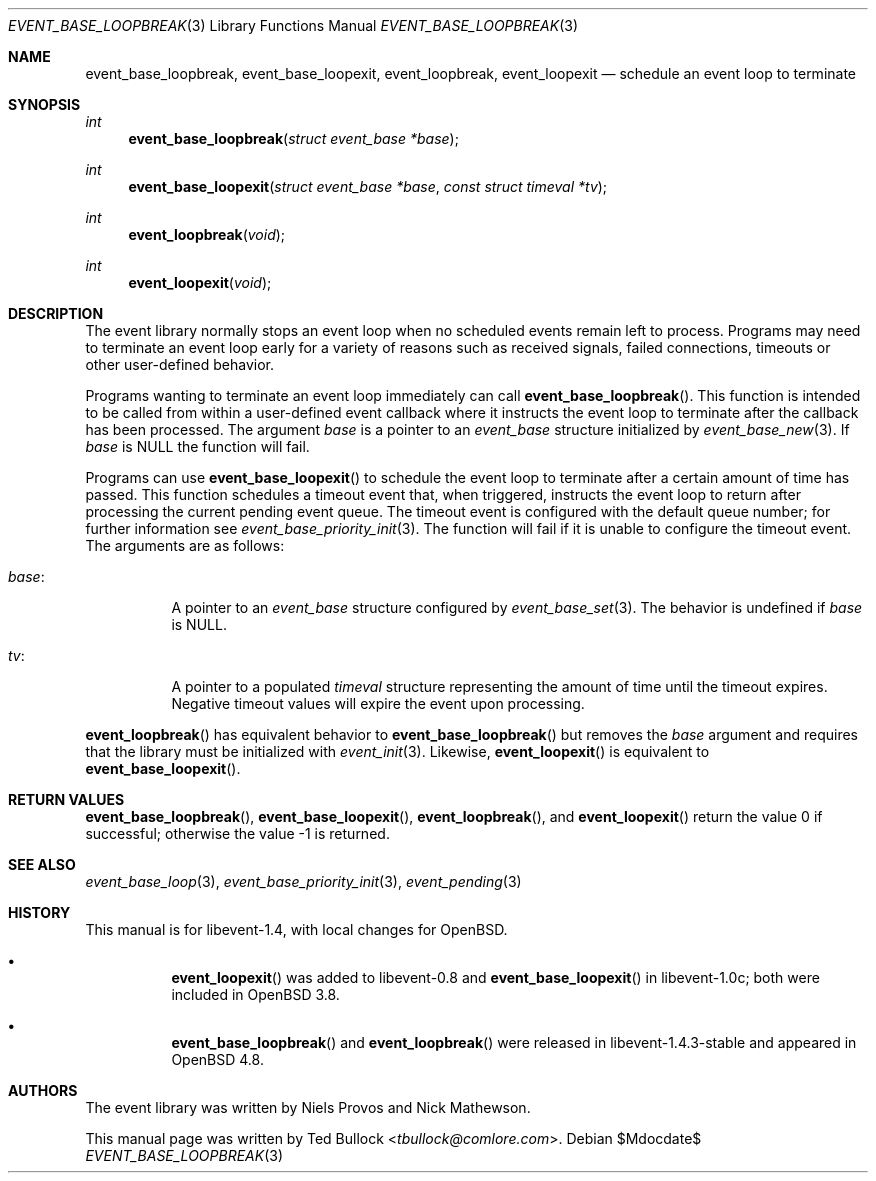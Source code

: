 .\" $OpenBSD$
.\" Copyright (c) 2023 Ted Bullock <tbullock@comlore.com>
.\"
.\" Permission to use, copy, modify, and distribute this software for any
.\" purpose with or without fee is hereby granted, provided that the above
.\" copyright notice and this permission notice appear in all copies.
.\"
.\" THE SOFTWARE IS PROVIDED "AS IS" AND THE AUTHOR DISCLAIMS ALL WARRANTIES
.\" WITH REGARD TO THIS SOFTWARE INCLUDING ALL IMPLIED WARRANTIES OF
.\" MERCHANTABILITY AND FITNESS. IN NO EVENT SHALL THE AUTHOR BE LIABLE FOR
.\" ANY SPECIAL, DIRECT, INDIRECT, OR CONSEQUENTIAL DAMAGES OR ANY DAMAGES
.\" WHATSOEVER RESULTING FROM LOSS OF USE, DATA OR PROFITS, WHETHER IN AN
.\" ACTION OF CONTRACT, NEGLIGENCE OR OTHER TORTIOUS ACTION, ARISING OUT OF
.\" OR IN CONNECTION WITH THE USE OR PERFORMANCE OF THIS SOFTWARE.
.\"
.Dd $Mdocdate$
.Dt EVENT_BASE_LOOPBREAK 3
.Os
.Sh NAME
.Nm event_base_loopbreak ,
.Nm event_base_loopexit ,
.Nm event_loopbreak ,
.Nm event_loopexit
.Nd schedule an event loop to terminate
.Sh SYNOPSIS
.Ft int
.Fn event_base_loopbreak "struct event_base *base"
.Ft int
.Fn event_base_loopexit "struct event_base *base" "const struct timeval *tv"
.Ft int
.Fn event_loopbreak void
.Ft int
.Fn event_loopexit void
.Sh DESCRIPTION
The event library normally stops an event loop when no scheduled events remain
left to process.
Programs may need to terminate an event loop early for a variety
of reasons such as received signals, failed connections, timeouts or other
user-defined behavior.
.Pp
Programs wanting to terminate an event loop immediately can call
.Fn event_base_loopbreak .
This function is intended to be called from within a user-defined event
callback where it instructs the event loop to terminate after the callback
has been processed.
The argument
.Va base
is a pointer to an
.Vt event_base
structure initialized by
.Xr event_base_new 3 .
If
.Va base
is
.Dv NULL
the function will fail.
.Pp
Programs can use
.Fn event_base_loopexit
to schedule the event loop to terminate after a certain amount of time has
passed.
This function schedules a timeout event that, when triggered, instructs the
event loop to return after processing the current pending event queue.
The timeout event is configured with the default queue number; for further
information see
.Xr event_base_priority_init 3 .
The function will fail if it is unable to configure the timeout event.
The arguments are as follows:
.Bl -tag -width Ds
.It Va base :
A pointer to an
.Vt event_base
structure configured by
.Xr event_base_set 3 .
The behavior is undefined if
.Va base
is
.Dv NULL .
.It Va tv :
A pointer to a populated
.Vt timeval
structure representing the amount of time until the timeout expires.
Negative timeout values will expire the event upon processing.
.El
.Pp
.Fn event_loopbreak
has equivalent behavior to
.Fn event_base_loopbreak
but removes the
.Va base
argument and requires that the library must be initialized with
.Xr event_init 3 .
Likewise,
.Fn event_loopexit
is equivalent to
.Fn event_base_loopexit .
.Sh RETURN VALUES
.Fn event_base_loopbreak ,
.Fn event_base_loopexit ,
.Fn event_loopbreak ,
and
.Fn event_loopexit
return the value 0 if successful; otherwise the value \-1 is returned.
.Sh SEE ALSO
.Xr event_base_loop 3 ,
.Xr event_base_priority_init 3 ,
.Xr event_pending 3
.Sh HISTORY
This manual is for libevent-1.4, with local changes for
.Ox .
.Bl -bullet -width Ds
.It
.Fn event_loopexit
was added to libevent-0.8 and
.Fn event_base_loopexit
in libevent-1.0c; both were included in
.Ox 3.8 .
.It
.Fn event_base_loopbreak
and
.Fn event_loopbreak
were released in libevent-1.4.3-stable and appeared in
.Ox 4.8 .
.El
.Sh AUTHORS
The event library
was written by
.An -nosplit
.An Niels Provos
and
.An Nick Mathewson .
.Pp
This manual page was written by
.An Ted Bullock Aq Mt tbullock@comlore.com .
